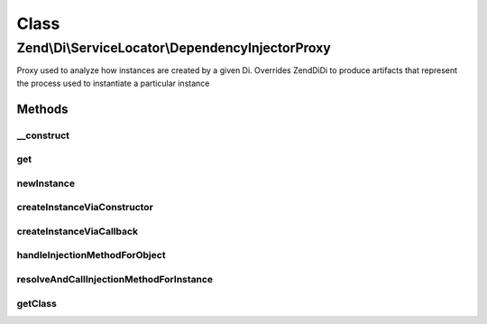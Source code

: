 .. Di/ServiceLocator/DependencyInjectorProxy.php generated using docpx on 01/30/13 03:02pm


Class
*****

Zend\\Di\\ServiceLocator\\DependencyInjectorProxy
=================================================

Proxy used to analyze how instances are created by a given Di. Overrides Zend\Di\Di to produce artifacts that
represent the process used to instantiate a particular instance

Methods
-------

__construct
+++++++++++

.. function:: __construct()


    @param Di $di



get
+++

.. function:: get()


    {@inheritDoc}

    :rtype: GeneratorInstance 



newInstance
+++++++++++

.. function:: newInstance()


    {@inheritDoc}

    :rtype: GeneratorInstance 



createInstanceViaConstructor
++++++++++++++++++++++++++++

.. function:: createInstanceViaConstructor()


    {@inheritDoc}

    :rtype: GeneratorInstance 



createInstanceViaCallback
+++++++++++++++++++++++++

.. function:: createInstanceViaCallback()


    {@inheritDoc}


    :rtype: GeneratorInstance 



handleInjectionMethodForObject
++++++++++++++++++++++++++++++

.. function:: handleInjectionMethodForObject()


    {@inheritDoc}



resolveAndCallInjectionMethodForInstance
++++++++++++++++++++++++++++++++++++++++

.. function:: resolveAndCallInjectionMethodForInstance()


    {@inheritDoc}



getClass
++++++++

.. function:: getClass()


    {@inheritDoc}



